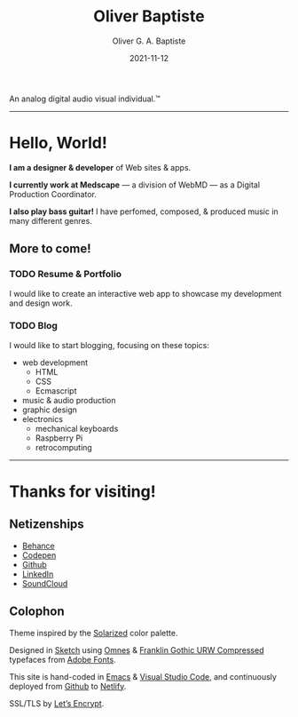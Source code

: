 #+DESCRIPTION: Personal home page of Oliver Baptiste, a web designer/developer based in the NYC metro area.
#+AUTHOR: Oliver G. A. Baptiste
#+DATE: 2021-11-12

#+TITLE: Oliver Baptiste

An analog digital audio visual individual.™

--------------------------------------------------

* Hello, World!

*I am a designer & developer*
of Web sites & apps.

*I currently work at Medscape*
— a division of WebMD —
as a Digital Production Coordinator.

*I also play bass guitar!*
I have perfomed, composed,
& produced music in many different genres.

** More to come!

*** TODO Resume & Portfolio

I would like to create an interactive web app
to showcase my development and design work.

*** TODO Blog

I would like to start blogging,
focusing on these topics:

- web development
  - HTML
  - CSS
  - Ecmascript
- music & audio production
- graphic design
- electronics
  - mechanical keyboards
  - Raspberry Pi
  - retrocomputing

--------------------------------------------------

* Thanks for visiting!

** Netizenships

- [[https://www.behance.net/oliverbaptiste][Behance]]
- [[https://codepen.io/ogab][Codepen]]
- [[https://github.com/oliverbaptiste][Github]]
- [[https://www.linkedin.com/in/oliverbaptiste/][LinkedIn]]
- [[https://soundcloud.com/oliverbaptiste][SoundCloud]]

** Colophon

Theme inspired by the [[http://ethanschoonover.com/solarized][Solarized]] color palette.

Designed in [[https://sketchapp.com/][Sketch]] using [[https://typekit.com/fonts/omnes][Omnes]] &
[[https://typekit.com/fonts/franklin-gothic-urw][Franklin Gothic URW Compressed]] typefaces
from [[https://typekit.com/][Adobe Fonts]].

This site is hand-coded in [[https://www.gnu.org/software/emacs/][Emacs]]
& [[https://code.visualstudio.com/][Visual Studio Code]], and continuously deployed
from [[https://github.com/oliverbaptiste/oliverbaptiste.com][Github]] to [[https://www.netlify.com/][Netlify]].

SSL/TLS by [[https://letsencrypt.org/][Let’s Encrypt]].
